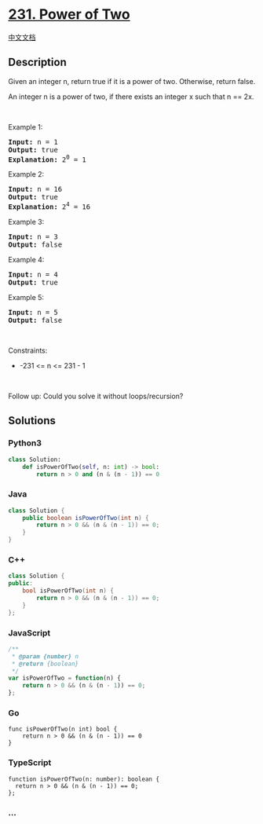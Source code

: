 * [[https://leetcode.com/problems/power-of-two][231. Power of Two]]
  :PROPERTIES:
  :CUSTOM_ID: power-of-two
  :END:
[[./solution/0200-0299/0231.Power of Two/README.org][中文文档]]

** Description
   :PROPERTIES:
   :CUSTOM_ID: description
   :END:

#+begin_html
  <p>
#+end_html

Given an integer n, return true if it is a power of two. Otherwise,
return false.

#+begin_html
  </p>
#+end_html

#+begin_html
  <p>
#+end_html

An integer n is a power of two, if there exists an integer x such that n
== 2x.

#+begin_html
  </p>
#+end_html

#+begin_html
  <p>
#+end_html

 

#+begin_html
  </p>
#+end_html

#+begin_html
  <p>
#+end_html

Example 1:

#+begin_html
  </p>
#+end_html

#+begin_html
  <pre>
  <strong>Input:</strong> n = 1
  <strong>Output:</strong> true
  <strong>Explanation: </strong>2<sup>0</sup> = 1
  </pre>
#+end_html

#+begin_html
  <p>
#+end_html

Example 2:

#+begin_html
  </p>
#+end_html

#+begin_html
  <pre>
  <strong>Input:</strong> n = 16
  <strong>Output:</strong> true
  <strong>Explanation: </strong>2<sup>4</sup> = 16
  </pre>
#+end_html

#+begin_html
  <p>
#+end_html

Example 3:

#+begin_html
  </p>
#+end_html

#+begin_html
  <pre>
  <strong>Input:</strong> n = 3
  <strong>Output:</strong> false
  </pre>
#+end_html

#+begin_html
  <p>
#+end_html

Example 4:

#+begin_html
  </p>
#+end_html

#+begin_html
  <pre>
  <strong>Input:</strong> n = 4
  <strong>Output:</strong> true
  </pre>
#+end_html

#+begin_html
  <p>
#+end_html

Example 5:

#+begin_html
  </p>
#+end_html

#+begin_html
  <pre>
  <strong>Input:</strong> n = 5
  <strong>Output:</strong> false
  </pre>
#+end_html

#+begin_html
  <p>
#+end_html

 

#+begin_html
  </p>
#+end_html

#+begin_html
  <p>
#+end_html

Constraints:

#+begin_html
  </p>
#+end_html

#+begin_html
  <ul>
#+end_html

#+begin_html
  <li>
#+end_html

-231 <= n <= 231 - 1

#+begin_html
  </li>
#+end_html

#+begin_html
  </ul>
#+end_html

#+begin_html
  <p>
#+end_html

 

#+begin_html
  </p>
#+end_html

Follow up: Could you solve it without loops/recursion?

** Solutions
   :PROPERTIES:
   :CUSTOM_ID: solutions
   :END:

#+begin_html
  <!-- tabs:start -->
#+end_html

*** *Python3*
    :PROPERTIES:
    :CUSTOM_ID: python3
    :END:
#+begin_src python
  class Solution:
      def isPowerOfTwo(self, n: int) -> bool:
          return n > 0 and (n & (n - 1)) == 0
#+end_src

*** *Java*
    :PROPERTIES:
    :CUSTOM_ID: java
    :END:
#+begin_src java
  class Solution {
      public boolean isPowerOfTwo(int n) {
          return n > 0 && (n & (n - 1)) == 0;
      }
  }
#+end_src

*** *C++*
    :PROPERTIES:
    :CUSTOM_ID: c
    :END:
#+begin_src cpp
  class Solution {
  public:
      bool isPowerOfTwo(int n) {
          return n > 0 && (n & (n - 1)) == 0;
      }
  };
#+end_src

*** *JavaScript*
    :PROPERTIES:
    :CUSTOM_ID: javascript
    :END:
#+begin_src js
  /**
   * @param {number} n
   * @return {boolean}
   */
  var isPowerOfTwo = function(n) {
      return n > 0 && (n & (n - 1)) == 0;
  };
#+end_src

*** *Go*
    :PROPERTIES:
    :CUSTOM_ID: go
    :END:
#+begin_example
  func isPowerOfTwo(n int) bool {
      return n > 0 && (n & (n - 1)) == 0
  }
#+end_example

*** *TypeScript*
    :PROPERTIES:
    :CUSTOM_ID: typescript
    :END:
#+begin_example
  function isPowerOfTwo(n: number): boolean {
    return n > 0 && (n & (n - 1)) == 0;
  };
#+end_example

*** *...*
    :PROPERTIES:
    :CUSTOM_ID: section
    :END:
#+begin_example
#+end_example

#+begin_html
  <!-- tabs:end -->
#+end_html
